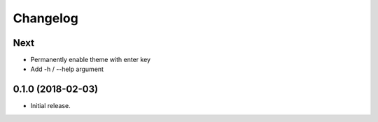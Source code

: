 Changelog
=========

Next
----
- Permanently enable theme with enter key
- Add -h / --help argument

0.1.0 (2018-02-03)
------------------
- Initial release.

